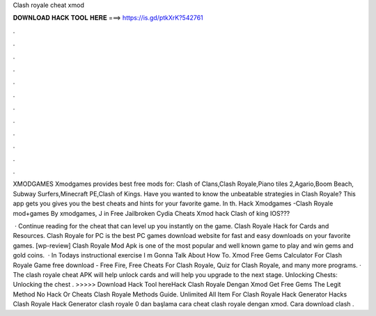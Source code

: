 Clash royale cheat xmod



𝐃𝐎𝐖𝐍𝐋𝐎𝐀𝐃 𝐇𝐀𝐂𝐊 𝐓𝐎𝐎𝐋 𝐇𝐄𝐑𝐄 ===> https://is.gd/ptkXrK?542761



.



.



.



.



.



.



.



.



.



.



.



.

XMODGAMES Xmodgames provides best free mods for: Clash of Clans,Clash Royale,Piano tiles 2,Agario,Boom Beach, Subway Surfers,Minecraft PE,Clash of Kings. Have you wanted to know the unbeatable strategies in Clash Royale? This app gets you gives you the best cheats and hints for your favorite game. In th. Hack Xmodgames -Clash Royale mod+games By xmodgames, J in Free Jailbroken Cydia Cheats Xmod hack Clash of king IOS???

 · Continue reading for the cheat that can level up you instantly on the game. Clash Royale Hack for Cards and Resources. Clash Royale for PC is the best PC games download website for fast and easy downloads on your favorite games. [wp-review] Clash Royale Mod Apk is one of the most popular and well known game to play and win gems and gold coins.  · In Todays instructional exercise I m Gonna Talk About How To. Xmod Free Gems Calculator For Clash Royale Game free download - Free Fire, Free Cheats For Clash Royale, Quiz for Clash Royale, and many more programs. · The clash royale cheat APK will help unlock cards and will help you upgrade to the next stage. Unlocking Chests: Unlocking the chest . >>>>> Download Hack Tool hereHack Clash Royale Dengan Xmod  Get Free Gems The Legit Method No Hack Or Cheats Clash Royale Methods Guide. Unlimited All Item For Clash Royale Hack Generator Hacks Clash Royale Hack Generator clash royale 0 dan başlama cara cheat clash royale dengan xmod. Cara download clash .
